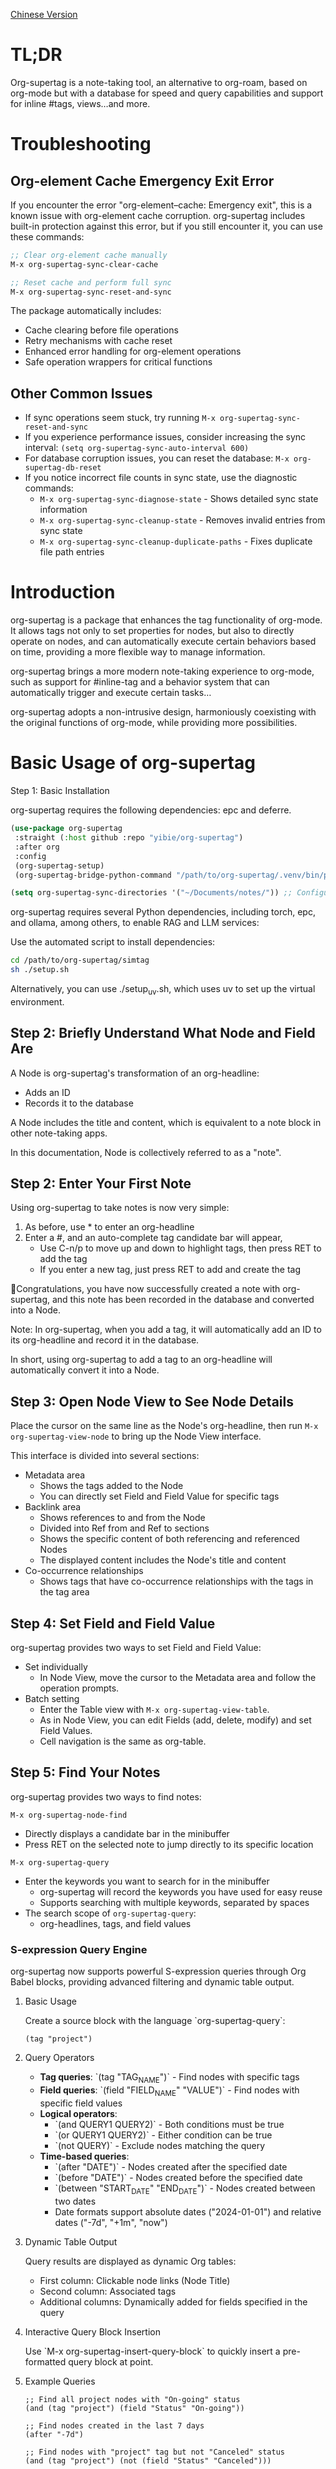 [[./README_CN.org][Chinese Version]]

* TL;DR
Org-supertag is a note-taking tool, an alternative to org-roam, based on org-mode but with a database for speed and query capabilities and support for inline #tags, views...and more.

* Troubleshooting

** Org-element Cache Emergency Exit Error

If you encounter the error "org-element--cache: Emergency exit", this is a known issue with org-element cache corruption. org-supertag includes built-in protection against this error, but if you still encounter it, you can use these commands:

#+begin_src emacs-lisp
;; Clear org-element cache manually
M-x org-supertag-sync-clear-cache

;; Reset cache and perform full sync
M-x org-supertag-sync-reset-and-sync
#+end_src

The package automatically includes:
- Cache clearing before file operations
- Retry mechanisms with cache reset
- Enhanced error handling for org-element operations
- Safe operation wrappers for critical functions

** Other Common Issues

- If sync operations seem stuck, try running ~M-x org-supertag-sync-reset-and-sync~
- If you experience performance issues, consider increasing the sync interval: ~(setq org-supertag-sync-auto-interval 600)~
- For database corruption issues, you can reset the database: ~M-x org-supertag-db-reset~
- If you notice incorrect file counts in sync state, use the diagnostic commands:
  - ~M-x org-supertag-sync-diagnose-state~ - Shows detailed sync state information
  - ~M-x org-supertag-sync-cleanup-state~ - Removes invalid entries from sync state
  - ~M-x org-supertag-sync-cleanup-duplicate-paths~ - Fixes duplicate file path entries

* Introduction

org-supertag is a package that enhances the tag functionality of org-mode. It allows tags not only to set properties for nodes, but also to directly operate on nodes, and can automatically execute certain behaviors based on time, providing a more flexible way to manage information.

org-supertag brings a more modern note-taking experience to org-mode, such as support for #inline-tag and a behavior system that can automatically trigger and execute certain tasks...

org-supertag adopts a non-intrusive design, harmoniously coexisting with the original functions of org-mode, while providing more possibilities.

* Basic Usage of org-supertag
Step 1: Basic Installation

org-supertag requires the following dependencies: epc and deferre.

#+begin_src emacs-lisp
(use-package org-supertag
 :straight (:host github :repo "yibie/org-supertag")
 :after org
 :config
 (org-supertag-setup)
 (org-supertag-bridge-python-command "/path/to/org-supertag/.venv/bin/python3")) ;<= Use your .venv path

(setq org-supertag-sync-directories '("~/Documents/notes/")) ;; Configure sync directories
#+end_src

org-supertag requires several Python dependencies, including torch, epc, and ollama, among others, to enable RAG and LLM services:

Use the automated script to install dependencies:
#+begin_src bash
cd /path/to/org-supertag/simtag
sh ./setup.sh
#+end_src

Alternatively, you can use ./setup_uv.sh, which uses uv to set up the virtual environment.

** Step 2: Briefly Understand What Node and Field Are
A Node is org-supertag's transformation of an org-headline:
- Adds an ID
- Records it to the database

A Node includes the title and content, which is equivalent to a note block in other note-taking apps.

In this documentation, Node is collectively referred to as a "note".
** Step 2: Enter Your First Note

Using org-supertag to take notes is now very simple:

1. As before, use * to enter an org-headline
2. Enter a #, and an auto-complete tag candidate bar will appear,
   - Use C-n/p to move up and down to highlight tags, then press RET to add the tag
   - If you enter a new tag, just press RET to add and create the tag

🎉Congratulations, you have now successfully created a note with org-supertag, and this note has been recorded in the database and converted into a Node.

Note: In org-supertag, when you add a tag, it will automatically add an ID to its org-headline and record it in the database.

In short, using org-supertag to add a tag to an org-headline will automatically convert it into a Node.

** Step 3: Open Node View to See Node Details

Place the cursor on the same line as the Node's org-headline, then run ~M-x org-supertag-view-node~ to bring up the Node View interface.

This interface is divided into several sections:
- Metadata area
  - Shows the tags added to the Node
  - You can directly set Field and Field Value for specific tags
- Backlink area
  - Shows references to and from the Node
  - Divided into Ref from and Ref to sections
  - Shows the specific content of both referencing and referenced Nodes
  - The displayed content includes the Node's title and content
- Co-occurrence relationships
  - Shows tags that have co-occurrence relationships with the tags in the tag area
    
** Step 4: Set Field and Field Value

org-supertag provides two ways to set Field and Field Value:

- Set individually
  - In Node View, move the cursor to the Metadata area and follow the operation prompts.

- Batch setting
  - Enter the Table view with ~M-x org-supertag-view-table~.
  - As in Node View, you can edit Fields (add, delete, modify) and set Field Values.
  - Cell navigation is the same as org-table.

** Step 5: Find Your Notes

org-supertag provides two ways to find notes: 

~M-x org-supertag-node-find~
- Directly displays a candidate bar in the minibuffer
- Press RET on the selected note to jump directly to its specific location

~M-x org-supertag-query~
- Enter the keywords you want to search for in the minibuffer
  - org-supertag will record the keywords you have used for easy reuse
  - Supports searching with multiple keywords, separated by spaces
- The search scope of ~org-supertag-query~:
  - org-headlines, tags, and field values

*** S-expression Query Engine
org-supertag now supports powerful S-expression queries through Org Babel blocks, providing advanced filtering and dynamic table output.

**** Basic Usage
Create a source block with the language `org-supertag-query`:

#+begin_src org-supertag-query :results raw
(tag "project")
#+end_src

**** Query Operators
- **Tag queries**: `(tag "TAG_NAME")` - Find nodes with specific tags
- **Field queries**: `(field "FIELD_NAME" "VALUE")` - Find nodes with specific field values
- **Logical operators**: 
  - `(and QUERY1 QUERY2)` - Both conditions must be true
  - `(or QUERY1 QUERY2)` - Either condition can be true  
  - `(not QUERY)` - Exclude nodes matching the query
- **Time-based queries**:
  - `(after "DATE")` - Nodes created after the specified date
  - `(before "DATE")` - Nodes created before the specified date
  - `(between "START_DATE" "END_DATE")` - Nodes created between two dates
  - Date formats support absolute dates ("2024-01-01") and relative dates ("-7d", "+1m", "now")

**** Dynamic Table Output
Query results are displayed as dynamic Org tables:
- First column: Clickable node links (Node Title)
- Second column: Associated tags
- Additional columns: Dynamically added for fields specified in the query

**** Interactive Query Block Insertion
Use `M-x org-supertag-insert-query-block` to quickly insert a pre-formatted query block at point.

**** Example Queries
#+begin_src org-supertag-query :results raw
;; Find all project nodes with "On-going" status
(and (tag "project") (field "Status" "On-going"))

;; Find nodes created in the last 7 days
(after "-7d")

;; Find nodes with "project" tag but not "Canceled" status
(and (tag "project") (not (field "Status" "Canceled")))
#+end_src

** Step 6: Move Your Notes
~M-x org-supertag-node-move~
- First, select the target file in the minibuffer
- Then select the position to move the note to
- Press RET to confirm

~org-supertag-node-move~ can move multiple notes in batch; just highlight multiple notes and execute the command.

** Step 7: Chat with Your Knowledge Base
~M-x org-supertag-view-chat-open~

- After launching the chat interface, directly enter keywords, and the LLM will reply based on the information returned by RAG
- The default conversation is equivalent to a RAG retrieval result
  - Expanding Context shows the results returned by RAG
- **Enhanced Command System**: Multiple ways to use commands:
  - **Direct Command Selection**: `C-c /` to show command menu and select
  - **Smart Slash**: `/` to insert slash and optionally show command menu
  - **Command Help**: `C-c C-h` to see all available commands
- **Intelligent Command Mode**: Commands can be executed immediately with parameters
  - `/bs 微软` → switches to bs mode and immediately executes with "微软" as input
  - Subsequent conversations remain in the selected mode until `/default`
- Enter /commands to see what commands are available
  - Enter a command directly to enter the corresponding chat mode
- Enter /define to customize chat modes
  - **Multiple Formats Supported**: 
    - `/define name "prompt content"`
    - `/define name` (empty prompt)
    - `/define "name" "prompt"` (both quoted)
  - Syntax validation with helpful error messages

* Advanced Usage of org-supertag
** Multiple Views, Multiple Usages
*** Discovery View
~M-x org-supertag-view-discover~

- Provides a tag-based discovery mechanism, giving a sense of exploration when browsing the knowledge base
- Multiple tags can be added as filter conditions
- Filter conditions can be dynamically added or removed

[[./picture/figure13.gif]]

*** Kanban View
~M-x org-supertag-view-kanban~

- Automatically generates a multi-column view based on a tag's Field and Field Value, similar to Trello
- Notes are presented as cards
- Move cards: you can press h/l on the card to move it left/right, or RET to modify the corresponding Field Value

⚠️ Currently, only one Field in a tag can be used to generate columns
⚠️ Since the borders are generated by characters, if there are too many columns and they exceed the width of the current Emacs window, the style will be broken. I don't know how to solve this problem yet. If anyone has experience, please teach me, thank you 🙏.

*** Table View
As mentioned above, not repeated here.
*** Column View
~M-x org-supertag-view-column~

- Compare nodes under different tag combinations at the same time, intuitively analyze differences
- Dynamically add or remove comparison columns to meet diverse needs
- Support adding additional tags to columns to deepen the comparison dimension
- Full keyboard support

[[./picture/figure15.gif]]

** Advanced Query Capabilities

org-supertag provides powerful query capabilities that go beyond simple keyword search, enabling complex data filtering and analysis.

*** S-expression Query Engine
The S-expression query engine allows you to create complex queries using a Lisp-like syntax:

**** Complex Query Examples
#+begin_src org-supertag-query :results raw
;; Find all urgent projects that are not completed
(and (tag "project") 
     (field "Priority" "High") 
     (not (field "Status" "Completed")))

;; Find nodes created in the last month with specific tags
(and (after "-1m") 
     (or (tag "research") (tag "development")))

;; Find nodes with multiple field conditions
(and (field "Department" "Engineering")
     (field "Status" "Active")
     (before "2024-12-31"))
#+end_src

**** Enhanced Interactive Query Context
The interactive query interface now provides more intelligent context snippets:
- When keywords match field names or values, the context displays `Field [FIELD_NAME]: FIELD_VALUE`
- This prioritizes relevant field information over general content snippets
- Makes it easier to understand why a node matched your search criteria

*** Query History and Reusability
- Query history is automatically saved and can be reused
- Frequently used queries are prioritized in the history
- Supports both keyword-based and S-expression queries in the same interface

** Embed Blocks

Org SuperTag now supports embed blocks, allowing you to include content from other nodes or query results directly within your Org files. This feature provides automatic refresh capabilities and bidirectional synchronization.

*** Basic Usage

Embed blocks use the following syntax:

#+begin_embed_node: source_id embed_id
Content will be automatically generated here...
#+end_embed_node

*** Interactive Commands

When org-supertag-embed-mode is active, you can use:

- =C-c C-e n= :: Embed a node (shows node selection list)
- =C-c C-e s= :: Sync changes from embed block back to source
- =C-c C-e r= :: Refresh all embed blocks in current buffer
- =C-c C-e c= :: Check for source changes and refresh embed blocks
- =C-c C-e l= :: Clean up orphaned embed entries

*** Automatic Synchronization

Embed blocks now support automatic bidirectional synchronization:

- **Embed to Source**: Changes in embed blocks automatically sync back to source nodes when you save the file
- **Source to Embed**: Changes in source nodes automatically refresh embed blocks when you save the source file
- **Smart Content Merging**: Preserves source node structure (PROPERTIES, ID) while updating content
- **Conflict Prevention**: Temporarily disables auto-sync during embed operations to prevent ID conflicts

*** Advanced Features

- **Content Boundary Management**: Ensures embed blocks have consistent content boundaries and prevents next heading from being included
- **ID Conflict Prevention**: Comprehensive filtering system to prevent ID conflicts and metadata pollution
- **Debug and Recovery Tools**: Built-in debugging functions to diagnose and fix embed block issues
- **Database Management**: Automatic cleanup of orphaned entries and robust error handling

For detailed examples and configuration, see [[./DEMO_EMBED.org][Embed Blocks Demo]].

** Use the Behavior System to Form Automated Workflows

By integrating multiple operations into one tag, *achieve one-click completion of complex operations* and improve work efficiency.

[[./picture/figure6.gif]]

~M-x org-supertag-behavior-attach~ Add behavior to the current tag

~M-x org-supertag-behavior-detach~ Detach behavior from the current tag

- Tag triggers preset actions, achieving automation
The behavior system makes tags "smart", *automatically triggering preset actions when adding/removing tags* (such as changing styles, setting status, etc.).

- Behaviors can be scheduled, combined, and parameterized
Behaviors can be scheduled, used in combination, and with parameters, *making Org-mode workflows more automated and efficient*.

- Built-in behavior library and custom support
Built-in behavior library allows users to use predefined common behaviors, and also create custom behaviors. *The modular design makes it easy to share, reuse, and extend behaviors between different Org files or users*.

*** Advanced Usage of the Behavior System

Create custom behaviors by editing the ~/.emacs.d/org-supertag/org-supertag-custom-behavior.el file:

Here is an example

#+begin_src emacs-lisp
;; Register a behavior named "@urgent"
;; Parameter description:
;;   - @urgent: The name of the behavior, used to identify and reference this behavior
;;   - :trigger: Trigger condition, :on-add means trigger when adding a tag
;;   - :list: List of actions to be executed, each action is a command string
;;   - :style: Tag display style, including font and prefix icon settings
(org-supertag-behavior-register "@urgent"                 ;; Register a behavior named "@urgent"
  :trigger :on-add                                        ;; Trigger when adding a tag
  :list '("@todo=TODO"                                    ;; Set the TODO status
         "@priority=A"                                    ;; Set the priority to A
         "@deadline=today")                               ;; Set the deadline to today
  :style '(:face (:foreground "red" :weight bold)         ;; Set the tag to display in red and bold
          :prefix "🔥"))                                  ;; Display a flame icon in front of the tag
#+end_src

For more usage, please refer to [[https://github.com/yibie/org-supertag/wiki/Advance-Usage-%E2%80%90-Behavior-System-Guide][Org‐supertag Advance Usage]]

* In-depth Understanding of org-supertag

* FAQ
** Database Recovery - What to Do When Problems Occur?

If you encounter org-supertag database problems (missing tags, lost relationships, or data corruption), org-supertag provides a complete recovery suite.

*** Quick Recovery

#+begin_src emacs-lisp
;; Load the recovery tool
M-x load-file RET org-supertag-recovery.el RET

;; Start recovery
M-x org-supertag-recovery-full-suite
#+end_src

*** Recovery Options

The recovery suite provides 9 different recovery options:

1. **Diagnose database status** - Analyze the current database state
2. **Restore from backup** - Automatically find and restore from the latest backup
3. **Rebuild entire database** - Rescan all org files from scratch
4. **Rebuild tag definitions from nodes** - Recover lost tag definitions
5. **Recover field definitions from links** - Rebuild field structures
6. **Recover tag relationships from metadata** - Restore tag associations
7. **Execute full recovery workflow** - Complete step-by-step recovery
8. **View recovery status** - Monitor recovery progress
9. **Exit** - Exit the recovery suite

*** Common Recovery Scenarios

**** Scenario 1: All tags lost
#+begin_src
Symptom: org-supertag-tag-add-tag cannot complete tags
Solution: Choose option 4 "Rebuild tag definitions from nodes"
#+end_src

**** Scenario 2: Field definitions lost
#+begin_src
Symptom: Tags exist but field definitions are empty
Solution: Choose option 5 "Recover field definitions from links"
#+end_src

**** Scenario 3: Tag relationships lost
#+begin_src
Symptom: Tags exist but no co-occurrence relationships
Solution: Choose option 6 "Recover tag relationships from metadata"
#+end_src

**** Scenario 4: Complete database corruption
#+begin_src
Symptom: Database cannot load or is empty
Solution: Choose option 2 "Restore from backup" or option 3 "Rebuild entire database"
#+end_src

*** Recovery Features

- **🔍 Smart Diagnosis**: Automatically analyzes database state and provides suggestions
- **📊 Progress Tracking**: Detailed recovery status and progress monitoring
- **🔄 Safe Operations**: Automatic backup before recovery operations
- **⚡ Incremental Recovery**: Support for single-item recovery and complete reconstruction
- **🛡️ Error Handling**: Comprehensive error handling and rollback mechanisms

*** Technical Details

The recovery tool can extract data from multiple sources:
- **Node data**: Tag references in `:tags` properties
- **Link data**: Field links with `:node-field:` prefix
- **Metadata**: `tag-cooccur:` and `tag-pmi:` key-value pairs
- **Backup files**: Automatic backup file detection and restoration

For more detailed information, please refer to the included `RECOVERY_GUIDE.md`.

** What is a Node? What is a Field? Why distinguish them from org-headline and org-properties?

** Why set "co-occurrence relationships" for tags?
When a tag and another tag are applied to the same Node, there is a relationship between them called "co-occurrence".

The "co-occurrence" relationship is the most basic among all tag relationships. But what is its use?

1. In the "tag discovery view", you can filter layer by layer through co-occurrence tags
2. When managing "tag relationships", you can quickly find tags that have relationships behind them through "co-occurrence relationships"
3. ......

I think "co-occurrence" is the most wonderful phenomenon in the world. This allows us to automatically obtain meaningful connections when adding tags.

Here is the "tag co-occurrence mechanism" in org-supertag:

- In the same node, if both A and B tags are added, these two tags have a "co-occurrence relationship"
- In parent-child nodes, if the parent and child nodes are respectively tagged with A and B, from org-supertag's perspective, these two tags also have a "co-occurrence relationship"

I think this is a clever design, as it avoids repeatedly adding the same tag to nodes in the same node tree. I've tried it, it's quite tiring!

In org-supertag, the co-occurrence relationship of tags is reflected in the "views". In the README, we have already introduced several views, among which ~org-supertag-view-discover~ can use tags with "co-occurrence relationships" as filter conditions to filter nodes.


* Changelog
For details, see [[./CHANGELOG.org][CHANGELOG]]

- 2025-07-31 4.5.0 released
- 2025-07-30 4.4.0 released
- 2025-07-29 4.3.0 released
- 2025-07-27 4.2.0 released
- 2025-07-21 4.0.0 released
- 2025-05-24 3.0.2 released
- 2025-04-05 3.0.0 released
- 2025-01-13 2.0.0 released
- 2024-12-31 1.0.0 released
- 2024-12-20 0.0.2 released
- 2024-12-19 0.0.1 released

* Acknowledgments

org-supertag is deeply influenced by Tana, especially its core concept of "treating nodes as the operation objects of tags", which brings a lot of inspiration.

org-supertag is also deeply influenced by ekg and org-node:
- [[https://github.com/ahyatt/ekg/commits/develop/][ekg]] is the first note-taking tool in my eyes that is centered on tags. I once used it to record many days of diaries
- [[https://github.com/meedstrom/org-node][org-node]] deeply influenced the basic working mechanism of org-supertag with its parsing of org-mode files and the application of hash tables

* Contribution

Contributions are welcome! Please see [[file:.github/CONTRIBUTING.org][Contribution Guide]].

